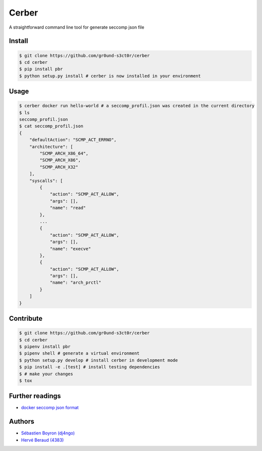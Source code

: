 ======
Cerber
======
A straightforward command line tool for generate seccomp json file

Install
=======
.. code:: shell

    $ git clone https://github.com/gr0und-s3ct0r/cerber
    $ cd cerber
    $ pip install pbr
    $ python setup.py install # cerber is now installed in your environment

Usage
=====
.. code:: shell

    $ cerber docker run hello-world # a seccomp_profil.json was created in the current directory
    $ ls
    seccomp_profil.json
    $ cat seccomp_profil.json
    {
        "defaultAction": "SCMP_ACT_ERRNO", 
        "architecture": [
            "SCMP_ARCH_X86_64", 
            "SCMP_ARCH_X86", 
            "SCMP_ARCH_X32"
        ], 
        "syscalls": [
            {
                "action": "SCMP_ACT_ALLOW", 
                "args": [], 
                "name": "read"
            }, 
            ...
            {
                "action": "SCMP_ACT_ALLOW", 
                "args": [], 
                "name": "execve"
            }, 
            {
                "action": "SCMP_ACT_ALLOW", 
                "args": [], 
                "name": "arch_prctl"
            }
        ]
    }

Contribute
==========

.. code:: shell

    $ git clone https://github.com/gr0und-s3ct0r/cerber
    $ cd cerber
    $ pipenv install pbr
    $ pipenv shell # generate a virtual environment
    $ python setup.py develop # install cerber in development mode
    $ pip install -e .[test] # install testing dependencies
    $ # make your changes
    $ tox

Further readings
================
- `docker seccomp json format <https://antitree.com/2017/09/docker-seccomp-json-format/>`_


Authors
=======
- `Sébastien Boyron (dj4ngo) <https://github.com/dj4ngo>`_
- `Hervé Beraud (4383) <https://github.com/4383>`_

